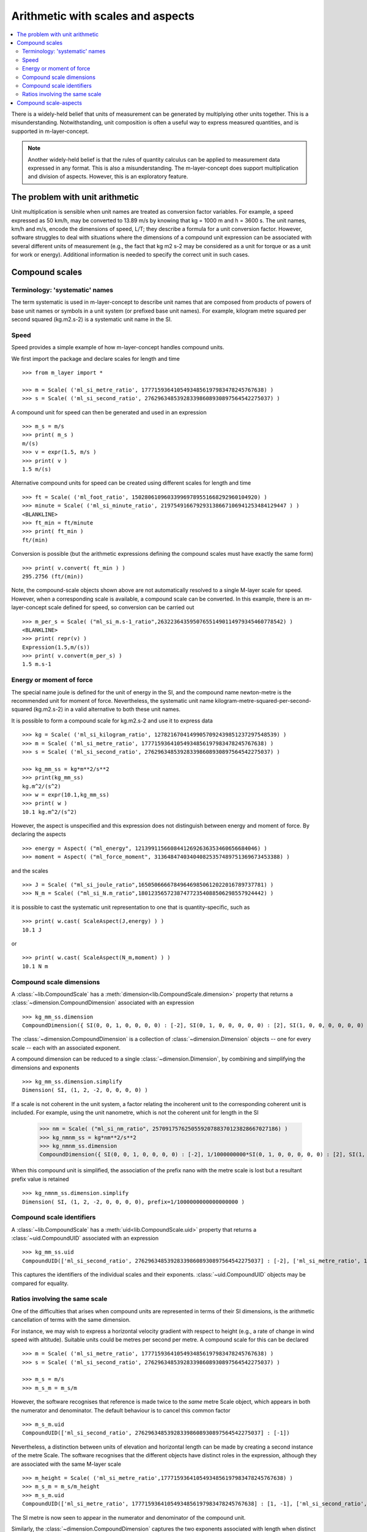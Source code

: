 .. _concept_m_compound_objects: 

==================================
Arithmetic with scales and aspects
==================================

.. contents::
   :local:

There is a widely-held belief that units of measurement can be generated by multiplying other units together. This is a misunderstanding. Notwithstanding, unit composition is often a useful way to express measured quantities, and is supported in m-layer-concept. 

.. note::

    Another widely-held belief is that the rules of quantity calculus can be applied to measurement data expressed in any format. This is also a misunderstanding. The m-layer-concept does support multiplication and division of aspects. However, this is an exploratory feature. 

The problem with unit arithmetic 
================================

Unit multiplication is sensible when unit names are treated as conversion factor variables. For example, a speed expressed as 50 km/h, may be converted to 13.89 m/s by knowing that kg = 1000 m and h = 3600 s. The unit names, km/h and m/s, encode the dimensions of speed, L/T; they describe a formula for a unit conversion factor. However, software struggles to deal with situations where the dimensions of a compound unit expression can be associated with several different units of measurement (e.g., the fact that kg m2 s-2 may be considered as a unit for torque or as a unit for work or energy). Additional information is needed to specify the correct unit in such cases. 

Compound scales 
===============

Terminology: 'systematic' names
~~~~~~~~~~~~~~~~~~~~~~~~~~~~~~~

The term systematic is used in m-layer-concept to describe unit names that are composed from products of powers of base unit names or symbols in a unit system (or prefixed base unit names). For example, kilogram metre squared per second squared (kg.m2.s-2) is a systematic unit name in the SI. 

Speed
~~~~~

Speed provides a simple example of how m-layer-concept handles compound units. 

We first import the package and declare scales for length and time ::

    >>> from m_layer import *
    
    >>> m = Scale( ('ml_si_metre_ratio', 17771593641054934856197983478245767638) )
    >>> s = Scale( ('ml_si_second_ratio', 276296348539283398608930897564542275037) )
    
A compound unit for speed can then be generated and used in an expression ::

    >>> m_s = m/s 
    >>> print( m_s ) 
    m/(s)
    >>> v = expr(1.5, m/s )
    >>> print( v )
    1.5 m/(s)
    
Alternative compound units for speed can be created using different scales for length and time ::

    >>> ft = Scale( ('ml_foot_ratio', 150280610960339969789551668292960104920) )
    >>> minute = Scale( ('ml_si_minute_ratio', 219754916679293138667106941253484129447 ) )
    <BLANKLINE>
    >>> ft_min = ft/minute 
    >>> print( ft_min ) 
    ft/(min)
    
Conversion is possible (but the arithmetic expressions defining the compound scales must have exactly the same form) ::

    >>> print( v.convert( ft_min ) )
    295.2756 (ft/(min))
    
Note, the compound-scale objects shown above are not automatically resolved to a single M-layer scale for speed. However, when a corresponding scale is available, a compound scale can be converted. In this example, there is an m-layer-concept scale defined for speed, so conversion can be carried out ::

    >>> m_per_s = Scale( ("ml_si_m.s-1_ratio",263223643595076551490114979345460778542) )
    <BLANKLINE>
    >>> print( repr(v) )
    Expression(1.5,m/(s))
    >>> print( v.convert(m_per_s) )
    1.5 m.s-1
    
Energy or moment of force
~~~~~~~~~~~~~~~~~~~~~~~~~

The special name joule is defined for the unit of energy in the SI, and the compound name newton-metre is the recommended unit for moment of force. Nevertheless, the systematic unit name kilogram-metre-squared-per-second-squared (kg.m2.s-2) in a valid alternative to both these unit names. 

It is possible to form a compound scale for kg.m2.s-2 and use it to express data ::

    >>> kg = Scale( ('ml_si_kilogram_ratio', 12782167041499057092439851237297548539) )
    >>> m = Scale( ('ml_si_metre_ratio', 17771593641054934856197983478245767638) )
    >>> s = Scale( ('ml_si_second_ratio', 276296348539283398608930897564542275037) )

    >>> kg_mm_ss = kg*m**2/s**2
    >>> print(kg_mm_ss)
    kg.m^2/(s^2)
    >>> w = expr(10.1,kg_mm_ss)
    >>> print( w )
    10.1 kg.m^2/(s^2)

However, the aspect is unspecified and this expression does not distinguish between energy and moment of force. By declaring the aspects ::

    >>> energy = Aspect( ("ml_energy", 12139911566084412692636353460656684046) )
    >>> moment = Aspect( ("ml_force_moment", 313648474034040825357489751369673453388) )
    
and the scales ::

    >>> J = Scale( ("ml_si_joule_ratio",165050666678496469850612022016789737781) )
    >>> N_m = Scale( ("ml_si_N.m_ratio",180123565723874772354088506298557924442) )

it is possible to cast the systematic unit representation to one that is quantity-specific, such as ::

    >>> print( w.cast( ScaleAspect(J,energy) ) )
    10.1 J
    
or ::

    >>> print( w.cast( ScaleAspect(N_m,moment) ) )
    10.1 N m
    
Compound scale dimensions
~~~~~~~~~~~~~~~~~~~~~~~~~

A :class:`~lib.CompoundScale` has a :meth:`dimension<lib.CompoundScale.dimension>` property that returns a :class:`~dimension.CompoundDimension` associated with an expression :: 

    >>> kg_mm_ss.dimension
    CompoundDimension({ SI(0, 0, 1, 0, 0, 0, 0) : [-2], SI(0, 1, 0, 0, 0, 0, 0) : [2], SI(1, 0, 0, 0, 0, 0, 0) : [1] })

The :class:`~dimension.CompoundDimension` is a collection of :class:`~dimension.Dimension` objects -- one for every scale -- each with an associated exponent. 

A compound dimension can be reduced to a single :class:`~dimension.Dimension`, by combining and simplifying the dimensions and exponents ::

    >>> kg_mm_ss.dimension.simplify
    Dimension( SI, (1, 2, -2, 0, 0, 0, 0) )

If a scale is not coherent in the unit system, a factor relating the incoherent unit to the corresponding coherent unit is included. For example, using the unit nanometre, which is not the coherent unit for length in the SI

    >>> nm = Scale( ("ml_si_nm_ratio", 257091757625055920788370123828667027186) )
    >>> kg_nmnm_ss = kg*nm**2/s**2
    >>> kg_nmnm_ss.dimension 
    CompoundDimension({ SI(0, 0, 1, 0, 0, 0, 0) : [-2], 1/1000000000*SI(0, 1, 0, 0, 0, 0, 0) : [2], SI(1, 0, 0, 0, 0, 0, 0) : [1] })

When this compound unit is simplified, the association of the prefix nano with the metre scale is lost but a resultant prefix value is retained ::
     
    >>> kg_nmnm_ss.dimension.simplify
    Dimension( SI, (1, 2, -2, 0, 0, 0, 0), prefix=1/1000000000000000000 )

Compound scale identifiers
~~~~~~~~~~~~~~~~~~~~~~~~~~

A :class:`~lib.CompoundScale` has a :meth:`uid<lib.CompoundScale.uid>` property that returns a :class:`~uid.CompoundUID` associated with an expression ::

    >>> kg_mm_ss.uid
    CompoundUID(['ml_si_second_ratio', 276296348539283398608930897564542275037] : [-2], ['ml_si_metre_ratio', 17771593641054934856197983478245767638] : [2], ['ml_si_kilogram_ratio', 12782167041499057092439851237297548539] : [1]) 
    
This captures the identifiers of the individual scales and their exponents. :class:`~uid.CompoundUID` objects may be compared for equality.

Ratios involving the same scale
~~~~~~~~~~~~~~~~~~~~~~~~~~~~~~~

One of the difficulties that arises when compound units are represented in terms of their SI dimensions, is the arithmetic cancellation of terms with the same dimension. 

For instance, we may wish to express a horizontal velocity gradient with respect to height (e.g., a rate of change in wind speed with altitude). Suitable units could be metres per second per metre. A compound scale for this can be declared ::

    >>> m = Scale( ('ml_si_metre_ratio', 17771593641054934856197983478245767638) )
    >>> s = Scale( ('ml_si_second_ratio', 276296348539283398608930897564542275037) )

    >>> m_s = m/s
    >>> m_s_m = m_s/m

However, the software recognises that reference is made twice to the *same* metre Scale object, which appears in both the numerator and denominator. The default behaviour is to cancel this common factor ::

    >>> m_s_m.uid
    CompoundUID(['ml_si_second_ratio', 276296348539283398608930897564542275037] : [-1]) 
    
Nevertheless, a distinction between units of elevation and horizontal length can be made by creating a second instance of the metre Scale. The software recognises that the different objects have distinct roles in the expression, although they are associated with the same M-layer scale ::

    >>> m_height = Scale( ('ml_si_metre_ratio',17771593641054934856197983478245767638) )
    >>> m_s_m = m_s/m_height 
    >>> m_s_m.uid
    CompoundUID(['ml_si_metre_ratio', 17771593641054934856197983478245767638] : [1, -1], ['ml_si_second_ratio', 276296348539283398608930897564542275037] : [-1]) 
    
The SI metre is now seen to appear in the numerator and denominator of the compound unit. 

Similarly, the :class:`~dimension.CompoundDimension` captures the two exponents associated with length when distinct Scale object are used ::

    >>> m_s_m.dimension
    CompoundDimension({ SI(0, 1, 0, 0, 0, 0, 0) : [1, -1], SI(0, 0, 1, 0, 0, 0, 0) : [-1] })

This compound dimension can simplified, which cancels references to the metre Scale ::
    
    >>> m_s_m.dimension.simplify
    Dimension( SI, (0, 0, -1, 0, 0, 0, 0) )
 
.. note::
 
    The M-layer register does not hold records for compound scales. So, the software works with the compound-scale expressions that encapsulate individual scales. These compound-scale expressions can be matched, term by term, to scales in another expression. This requires the two expressions to have exactly the same arithmetic form.

    Conversion from a compound-scale expression to a single-scale expression is not always possible. The individual scales must belong to the same unit system, so they have dimensions in that system. This information may be used to evaluate the compound-scale dimensions, which may be matched to a corresponding systematic scale.   

Compound scale-aspects 
======================

The functionality described above for scales has also been implemented for scale-aspects. Multiplication, division and exponentiation operations can be used with :class:`~lib.ScaleAspect` objects.  For instance ::

    >>> m = ScaleAspect(
    ...     Scale( ('ml_si_metre_ratio', 17771593641054934856197983478245767638) ),
    ...     Aspect( ('ml_length', 993853592179723568440264076369400241) )
    ...     )
    >>> s = ScaleAspect( 
    ...     Scale( ('ml_si_second_ratio', 276296348539283398608930897564542275037) ),
    ...     Aspect( ('ml_time', 59007067547744628223483093626372886675) )
    ...     )
    >>> print( m/s )
    ((m, length)/((s, time))) 
    >>> print( expr(1.5, m/s ) ) 
    1.5 ((m, length)/((s, time)))

Units conversion now checks the compatibility of each term's scale and aspect ::

    >>> length = Aspect( ('ml_length', 993853592179723568440264076369400241) )
    >>> foot = ft.to_scale_aspect(length)   
    
    >>> y = expr(1.5, m/s )
    >>> convert(y, foot/s )
    Expression(4.92126,((ft, length)/((s, time))))

Note, the earlier declaration of ``ft`` created a :class:`~lib.Scale`, which does not specify an aspect. Mixing of scales and scale-aspects is not supported, so the code above explicitly promotes ``ft`` to a :class:`~lib.ScaleAspect` ``foot``, with aspect length. 